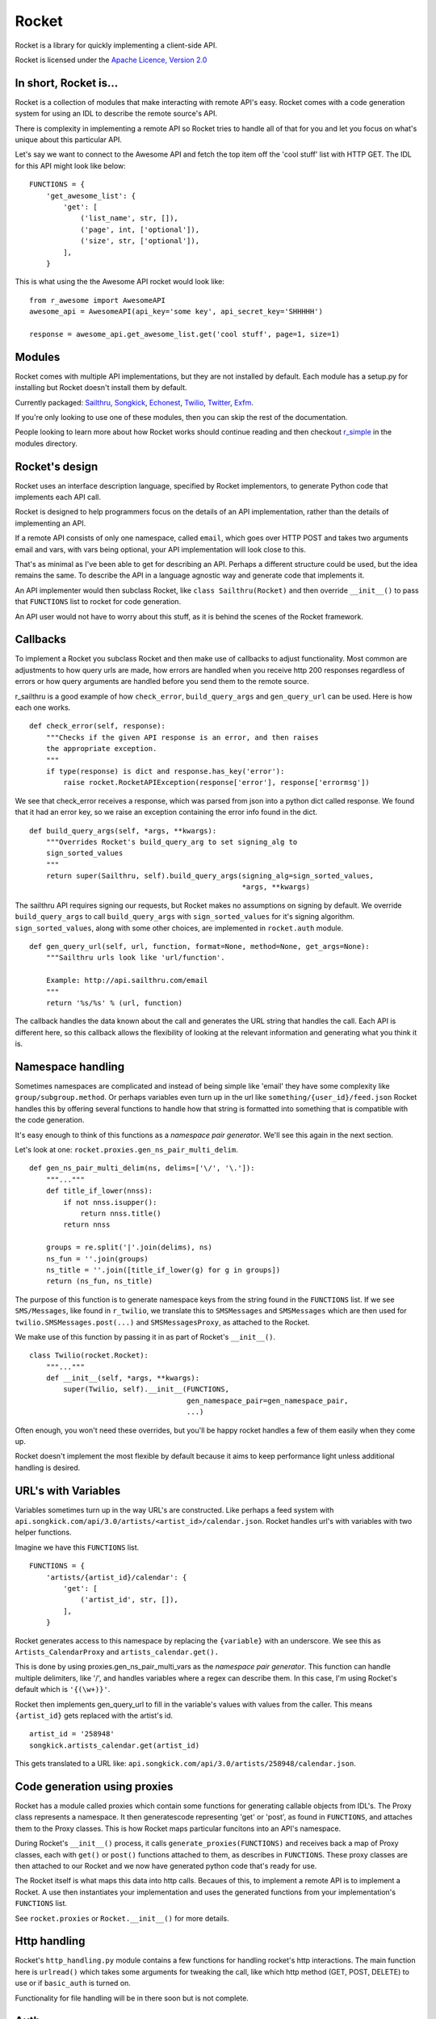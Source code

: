 ======
Rocket
======

Rocket is a library for quickly implementing a client-side API. 

Rocket is licensed under the `Apache Licence, Version 2.0 
<http://www.apache.org/licenses/LICENSE-2.0.html>`_


In short, Rocket is...
======================

Rocket is a collection of modules that make interacting with remote API's easy.
Rocket comes with a code generation system for using an IDL to describe the
remote source's API. 

There is complexity in implementing a remote API so Rocket tries to handle all
of that for you and let you focus on what's unique about this particular API.

Let's say we want to connect to the Awesome API and fetch the top item off the
'cool stuff' list with HTTP GET. The IDL for this API might look like below:

::

    FUNCTIONS = {
        'get_awesome_list': {
            'get': [
                ('list_name', str, []),
                ('page', int, ['optional']),
                ('size', str, ['optional']),
            ],
        }

This is what using the the Awesome API rocket would look like:

::

    from r_awesome import AwesomeAPI
    awesome_api = AwesomeAPI(api_key='some key', api_secret_key='SHHHHH')

    response = awesome_api.get_awesome_list.get('cool stuff', page=1, size=1)


Modules
=======

Rocket comes with multiple API implementations, but they are not installed
by default. Each module has a setup.py for installing but Rocket doesn't install them
by default.

Currently packaged:
`Sailthru <https://github.com/exfm/rocket/tree/master/modules/r_sailthru/>`_,
`Songkick <https://github.com/exfm/rocket/tree/master/modules/r_songkick/>`_,
`Echonest <https://github.com/exfm/rocket/tree/master/modules/r_echonest/>`_,
`Twilio <https://github.com/exfm/rocket/tree/master/modules/r_twilio/>`_, 
`Twitter <https://github.com/exfm/rocket/tree/master/modules/r_twitter/>`_, 
`Exfm <https://github.com/exfm/rocket/tree/master/modules/r_exfm/>`_.

If you're only looking to use one of these modules, then you can skip the rest of 
the documentation.

People looking to learn more about how Rocket works should continue reading and then
checkout `r_simple <https://github.com/exfm/rocket/tree/master/modules/r_simple/>`_ 
in the modules directory.


Rocket's design
===============

Rocket uses an interface description language, specified by Rocket implementors,
to generate Python code that implements each API call. 

Rocket is designed to help programmers focus on the details of an API
implementation, rather than the details of implementing an API.

If a remote API consists of only one namespace, called ``email``, which goes over
HTTP POST and takes two arguments email and vars, with vars being optional,
your API implementation will look close to this.

That's as minimal as I've been able to get for describing an API. Perhaps
a different structure could be used, but the idea remains the same. To
describe the API in a language agnostic way and generate code that implements
it.

An API implementer would then subclass Rocket, like ``class Sailthru(Rocket)``
and then override ``__init__()`` to pass that ``FUNCTIONS`` list to rocket for
code generation.

An API user would not have to worry about this stuff, as it is behind the
scenes of the Rocket framework.
    

Callbacks
=========

To implement a Rocket you subclass Rocket and then make use of callbacks
to adjust functionality. Most common are adjustments to how query urls are
made, how errors are handled when you receive http 200 responses regardless
of errors or how query arguments are handled before you send them to the
remote source.

r_sailthru is a good example of how ``check_error``, ``build_query_args`` and
``gen_query_url`` can be used. Here is how each one works.

::

    def check_error(self, response):
        """Checks if the given API response is an error, and then raises
        the appropriate exception.
        """
        if type(response) is dict and response.has_key('error'):
            raise rocket.RocketAPIException(response['error'], response['errormsg'])

We see that check_error receives a response, which was parsed from json 
into a python dict called response. We found that it had an error key,
so we raise an exception containing the error info found in the dict.

::

    def build_query_args(self, *args, **kwargs):
        """Overrides Rocket's build_query_arg to set signing_alg to
        sign_sorted_values
        """
        return super(Sailthru, self).build_query_args(signing_alg=sign_sorted_values,
                                                      *args, **kwargs)

The sailthru API requires signing our requests, but Rocket makes no
assumptions on signing by default. We override ``build_query_args`` to
call ``build_query_args`` with ``sign_sorted_values`` for it's signing
algorithm. ``sign_sorted_values``, along with some other choices, are
implemented in ``rocket.auth`` module.

::

    def gen_query_url(self, url, function, format=None, method=None, get_args=None):
        """Sailthru urls look like 'url/function'.

        Example: http://api.sailthru.com/email
        """
        return '%s/%s' % (url, function)

The callback handles the data known about the call and generates the
URL string that handles the call. Each API is different here, so this
callback allows the flexibility of looking at the relevant information
and generating what you think it is.


Namespace handling
==================

Sometimes namespaces are complicated and instead of being simple like
'email' they have some complexity like ``group/subgroup.method``. Or 
perhaps variables even turn up in the url like ``something/{user_id}/feed.json``
Rocket handles this by offering several functions to handle how that string
is formatted into something that is compatible with the code generation.

It's easy enough to think of this functions as a *namespace pair
generator*. We'll see this again in the next section.

Let's look at one: ``rocket.proxies.gen_ns_pair_multi_delim``.

:: 

    def gen_ns_pair_multi_delim(ns, delims=['\/', '\.']):
        """..."""
        def title_if_lower(nnss):
            if not nnss.isupper():
                return nnss.title()
            return nnss
    
        groups = re.split('|'.join(delims), ns) 
        ns_fun = ''.join(groups)
        ns_title = ''.join([title_if_lower(g) for g in groups])
        return (ns_fun, ns_title)

    
The purpose of this function is to generate namespace keys from the
string found in the ``FUNCTIONS`` list. If we see ``SMS/Messages``, like 
found in ``r_twilio``, we translate this to ``SMSMessages`` and 
``SMSMessages`` which are then used for ``twilio.SMSMessages.post(...)``
and ``SMSMessagesProxy``, as attached to the Rocket.

We make use of this function by passing it in as part of Rocket's
``__init__()``.

::

    class Twilio(rocket.Rocket):
        """..."""
        def __init__(self, *args, **kwargs):
            super(Twilio, self).__init__(FUNCTIONS,
                                         gen_namespace_pair=gen_namespace_pair,
                                         ...)
    
Often enough, you won't need these overrides, but you'll be happy 
rocket handles a few of them easily when they come up. 

Rocket doesn't implement the most flexible by default because it aims to keep
performance light unless additional handling is desired.


URL's with Variables
====================

Variables sometimes turn up in the way URL's are constructed. Like perhaps a
feed system with ``api.songkick.com/api/3.0/artists/<artist_id>/calendar.json``.
Rocket handles url's with variables with two helper functions.

Imagine we have this ``FUNCTIONS`` list.

::

    FUNCTIONS = {
        'artists/{artist_id}/calendar': {
            'get': [
                ('artist_id', str, []),
            ],
        }

Rocket generates access to this namespace by replacing the ``{variable}`` with 
an underscore. We see this as ``Artists_CalendarProxy`` and 
``artists_calendar.get().``

This is done by using proxies.gen_ns_pair_multi_vars as the *namespace pair
generator*. This function can handle multiple delimiters, like '/', and
handles variables where a regex can describe them. In this case, I'm using
Rocket's default which is ``'{(\w+)}'``.

Rocket then implements gen_query_url to fill in the variable's values with
values from the caller. This means ``{artist_id}`` gets replaced with the artist's
id.

::

    artist_id = '258948'
    songkick.artists_calendar.get(artist_id)

This gets translated to a URL like: 
``api.songkick.com/api/3.0/artists/258948/calendar.json``.


Code generation using proxies
=============================

Rocket has a module called proxies which contain some functions for
generating callable objects from IDL's. The Proxy class represents
a namespace. It then generatescode representing 'get' or 'post', as 
found in ``FUNCTIONS``, and attaches them to the Proxy classes. This
is how Rocket maps particular funcitons into an API's namespace.

During Rocket's ``__init__()`` process, it calls ``generate_proxies(FUNCTIONS)``
and receives back a map of Proxy classes, each with ``get()`` or ``post()``
functions attached to them, as describes in ``FUNCTIONS``. These proxy
classes are then attached to our Rocket and we now have generated python
code that's ready for use.

The Rocket itself is what maps this data into http calls. Becaues of
this, to implement a remote API is to implement a Rocket. A use 
then instantiates your implementation and uses the generated functions
from your implementation's ``FUNCTIONS`` list.

See ``rocket.proxies`` or ``Rocket.__init__()`` for more details.


Http handling
=============

Rocket's ``http_handling.py`` module contains a few functions for handling
rocket's http interactions. The main function here is ``urlread()`` which
takes some arguments for tweaking the call, like which http method
(GET, POST, DELETE) to use or if ``basic_auth`` is turned on.

Functionality for file handling will be in there soon but is not complete.


Auth
====

Auth currently contains some functions for signing API requests and
basic_auth. For request signatures, ``sign_args`` and ``sign_sorted_values`` 
are available. Often enough a timestamp can be used to limit the 
lifespan of the signature.

``sign_args`` takes the request arguments, the secret key and a hashing
algorithm (defaults to md5). This algorithm concatenates strings of
the arguments, like ``arg1=val1arg2=val2``, and generates the key like:

::
  
    # get string of args like 'arg1=val1arg2=val2'
    s = _join_kv_pairs(args, hash_alg=hash_alg)
    # note: this algorithm *postfixes* s with the key
    hash_input = s + api_secret_key
    return hash_alg(hash_input).hexdigest()

``sign_sorted_values`` is similar, but it's signature string is a sorted
list of the request's values, like 'avalue1value2zebra1' and prefixes
this string with the secret key for it's signature.

Each API is different. :)

::

    # extact flattened list of values found in args
    values = _extract_param_values(args)
    arranged_args = sorted(values)
    s = ''.join(arranged_args)
    # note: this algorithm *prefixes* s with the key
    hash_input = api_secret_key + s 
    return hash_alg(hash_input).hexdigest()


Install It
==========

::

    python ./setup.py install

pip / easy_install support on the way


Author
======

James Dennis <james@extension.fm>
